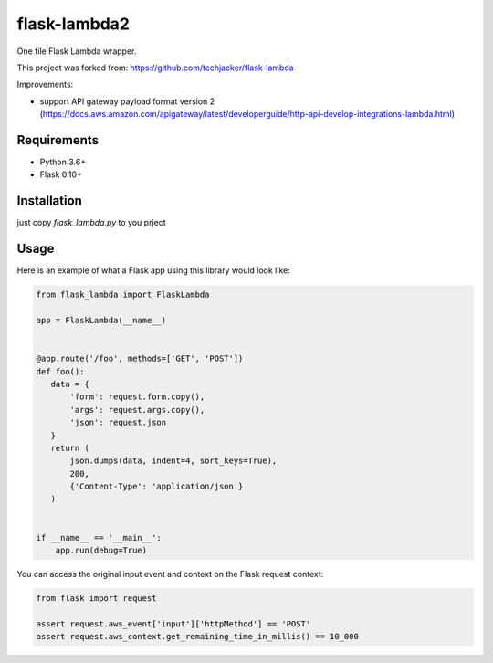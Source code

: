 flask-lambda2
====================

One file Flask Lambda wrapper. 

This project was forked from:
https://github.com/techjacker/flask-lambda

Improvements:

* support API gateway payload format version 2 (https://docs.aws.amazon.com/apigateway/latest/developerguide/http-api-develop-integrations-lambda.html)


Requirements
------------

* Python 3.6+
* Flask 0.10+


Installation
------------

just copy `flask_lambda.py` to you prject

Usage
-----

Here is an example of what a Flask app using this library would look like:

.. code-block:: python

    from flask_lambda import FlaskLambda

    app = FlaskLambda(__name__)


    @app.route('/foo', methods=['GET', 'POST'])
    def foo():
       data = {
           'form': request.form.copy(),
           'args': request.args.copy(),
           'json': request.json
       }
       return (
           json.dumps(data, indent=4, sort_keys=True),
           200,
           {'Content-Type': 'application/json'}
       )


    if __name__ == '__main__':
        app.run(debug=True)

You can access the original input event and context on the Flask request context:

.. code-block:: python

    from flask import request

    assert request.aws_event['input']['httpMethod'] == 'POST'
    assert request.aws_context.get_remaining_time_in_millis() == 10_000